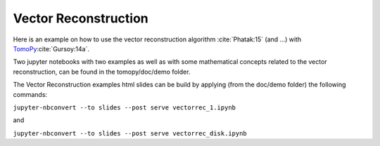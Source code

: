 Vector Reconstruction
---------------------

Here is an example on how to use the vector reconstruction algorithm :cite:`Phatak:15` (and ...)
with `TomoPy <http://tomopy.readthedocs.io/en/latest/>`__:cite:`Gursoy:14a`.  

Two jupyter notebooks with two examples as well as with some mathematical concepts related to the vector reconstruction,
can be found in the tomopy/doc/demo folder.

The Vector Reconstruction examples html slides can be build by applying (from the doc/demo folder) the following commands:

``jupyter-nbconvert --to slides --post serve vectorrec_1.ipynb``

and

``jupyter-nbconvert --to slides --post serve vectorrec_disk.ipynb``
